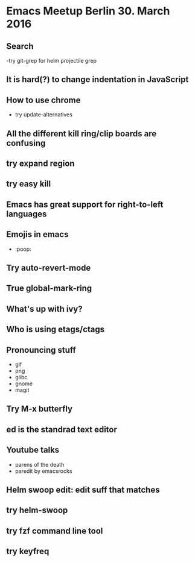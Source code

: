 * Emacs Meetup Berlin 30. March 2016
** Search
-try git-grep for helm projectile grep
** It is hard(?) to change indentation in JavaScript
** How to use chrome
- try update-alternatives
** All the different kill ring/clip boards are confusing
** try expand region
** try easy kill
** Emacs has great support for right-to-left languages
** Emojis in emacs
    - :poop:
** Try auto-revert-mode
** True global-mark-ring
** What's up with ivy?
** Who is using etags/ctags
** Pronouncing stuff
- gif
- png
- glibc
- gnome
- magit
** Try M-x butterfly
** ed is the standrad text editor
** Youtube talks
- parens of the death
- paredit by emacsrocks
** Helm swoop edit: edit suff that matches
** try helm-swoop
** try fzf command line tool
** try keyfreq
